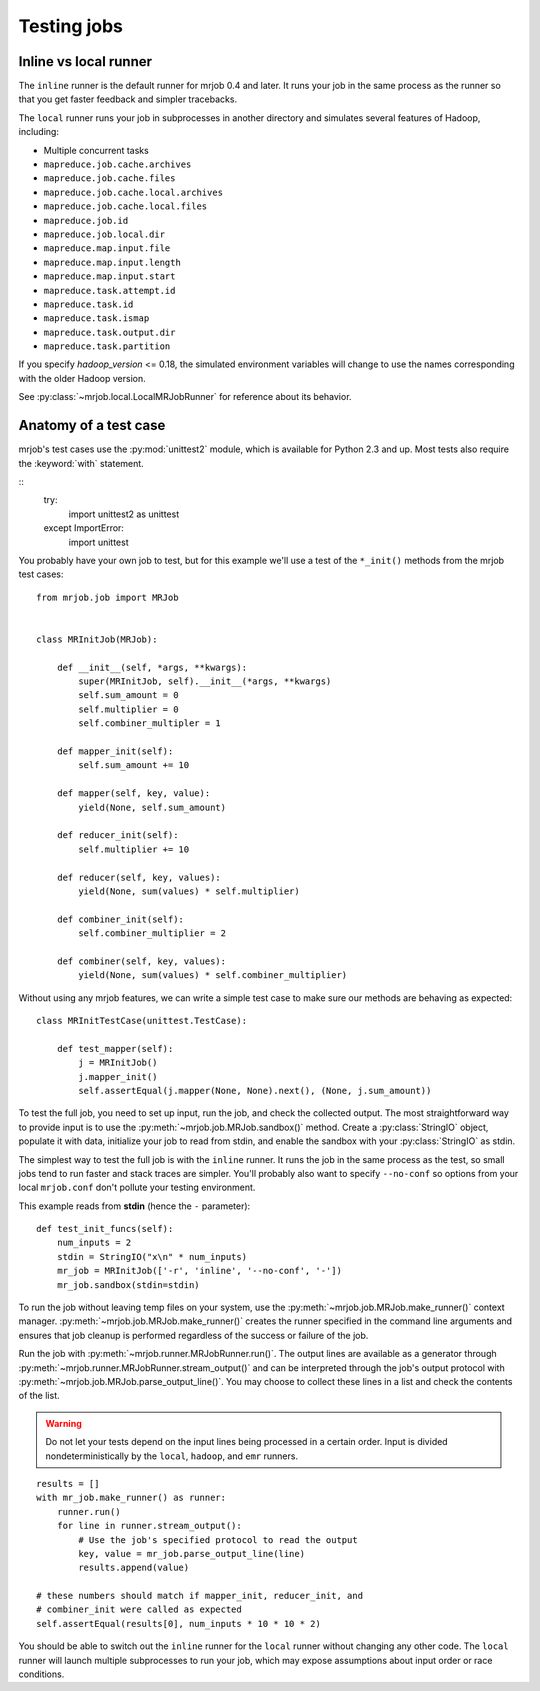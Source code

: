 .. _testing:

Testing jobs
============


Inline vs local runner
----------------------

The ``inline`` runner is the default runner for mrjob 0.4 and later. It runs
your job in the same process as the runner so that you get faster feedback and
simpler tracebacks.

The ``local`` runner runs your job in subprocesses in another directory and
simulates several features of Hadoop, including:

* Multiple concurrent tasks
* ``mapreduce.job.cache.archives``
* ``mapreduce.job.cache.files``
* ``mapreduce.job.cache.local.archives``
* ``mapreduce.job.cache.local.files``
* ``mapreduce.job.id``
* ``mapreduce.job.local.dir``
* ``mapreduce.map.input.file``
* ``mapreduce.map.input.length``
* ``mapreduce.map.input.start``
* ``mapreduce.task.attempt.id``
* ``mapreduce.task.id``
* ``mapreduce.task.ismap``
* ``mapreduce.task.output.dir``
* ``mapreduce.task.partition``

If you specify *hadoop_version* <= 0.18, the simulated environment variables
will change to use the names corresponding with the older Hadoop version.

See :py:class:`~mrjob.local.LocalMRJobRunner` for reference about its behavior.

Anatomy of a test case
----------------------

mrjob's test cases use the :py:mod:`unittest2` module, which is available
for Python 2.3 and up. Most tests also require the :keyword:`with` statement.

::
    try:
        import unittest2 as unittest
    except ImportError:
        import unittest

You probably have your own job to test, but for this example we'll use a
test of the ``*_init()`` methods from the mrjob test cases::

    from mrjob.job import MRJob


    class MRInitJob(MRJob):

        def __init__(self, *args, **kwargs):
            super(MRInitJob, self).__init__(*args, **kwargs)
            self.sum_amount = 0
            self.multiplier = 0
            self.combiner_multipler = 1

        def mapper_init(self):
            self.sum_amount += 10

        def mapper(self, key, value):
            yield(None, self.sum_amount)

        def reducer_init(self):
            self.multiplier += 10

        def reducer(self, key, values):
            yield(None, sum(values) * self.multiplier)

        def combiner_init(self):
            self.combiner_multiplier = 2

        def combiner(self, key, values):
            yield(None, sum(values) * self.combiner_multiplier)

Without using any mrjob features, we can write a simple test case to make
sure our methods are behaving as expected::

    class MRInitTestCase(unittest.TestCase):

        def test_mapper(self):
            j = MRInitJob()
            j.mapper_init()
            self.assertEqual(j.mapper(None, None).next(), (None, j.sum_amount))

To test the full job, you need to set up input, run the job, and check the
collected output. The most straightforward way to provide input is to use the
:py:meth:`~mrjob.job.MRJob.sandbox()` method. Create a :py:class:`StringIO`
object, populate it with data, initialize your job to read from stdin, and
enable the sandbox with your :py:class:`StringIO` as stdin.

The simplest way to test the full job is with the ``inline`` runner. It runs
the job in the same process as the test, so small jobs tend to run faster and
stack traces are simpler. You'll probably also want to specify ``--no-conf``
so options from your local ``mrjob.conf`` don't pollute your testing
environment.

This example reads from **stdin** (hence the ``-`` parameter)::

        def test_init_funcs(self):
            num_inputs = 2
            stdin = StringIO("x\n" * num_inputs)
            mr_job = MRInitJob(['-r', 'inline', '--no-conf', '-'])
            mr_job.sandbox(stdin=stdin)

To run the job without leaving temp files on your system, use the
:py:meth:`~mrjob.job.MRJob.make_runner()` context manager.
:py:meth:`~mrjob.job.MRJob.make_runner()` creates the runner specified in the
command line arguments and ensures that job cleanup is performed regardless of
the success or failure of the job.

Run the job with :py:meth:`~mrjob.runner.MRJobRunner.run()`. The output lines
are available as a generator through
:py:meth:`~mrjob.runner.MRJobRunner.stream_output()` and can be interpreted
through the job's output protocol with
:py:meth:`~mrjob.job.MRJob.parse_output_line()`. You may choose to collect
these lines in a list and check the contents of the list.

.. warning:: Do not let your tests depend on the input lines being processed in
    a certain order. Input is divided nondeterministically by the ``local``,
    ``hadoop``, and ``emr`` runners.

::

            results = []
            with mr_job.make_runner() as runner:
                runner.run()
                for line in runner.stream_output():
                    # Use the job's specified protocol to read the output
                    key, value = mr_job.parse_output_line(line)
                    results.append(value)

            # these numbers should match if mapper_init, reducer_init, and
            # combiner_init were called as expected
            self.assertEqual(results[0], num_inputs * 10 * 10 * 2)

You should be able to switch out the ``inline`` runner for the ``local`` runner
without changing any other code. The ``local`` runner will launch multiple
subprocesses to run your job, which may expose assumptions about input order
or race conditions.
